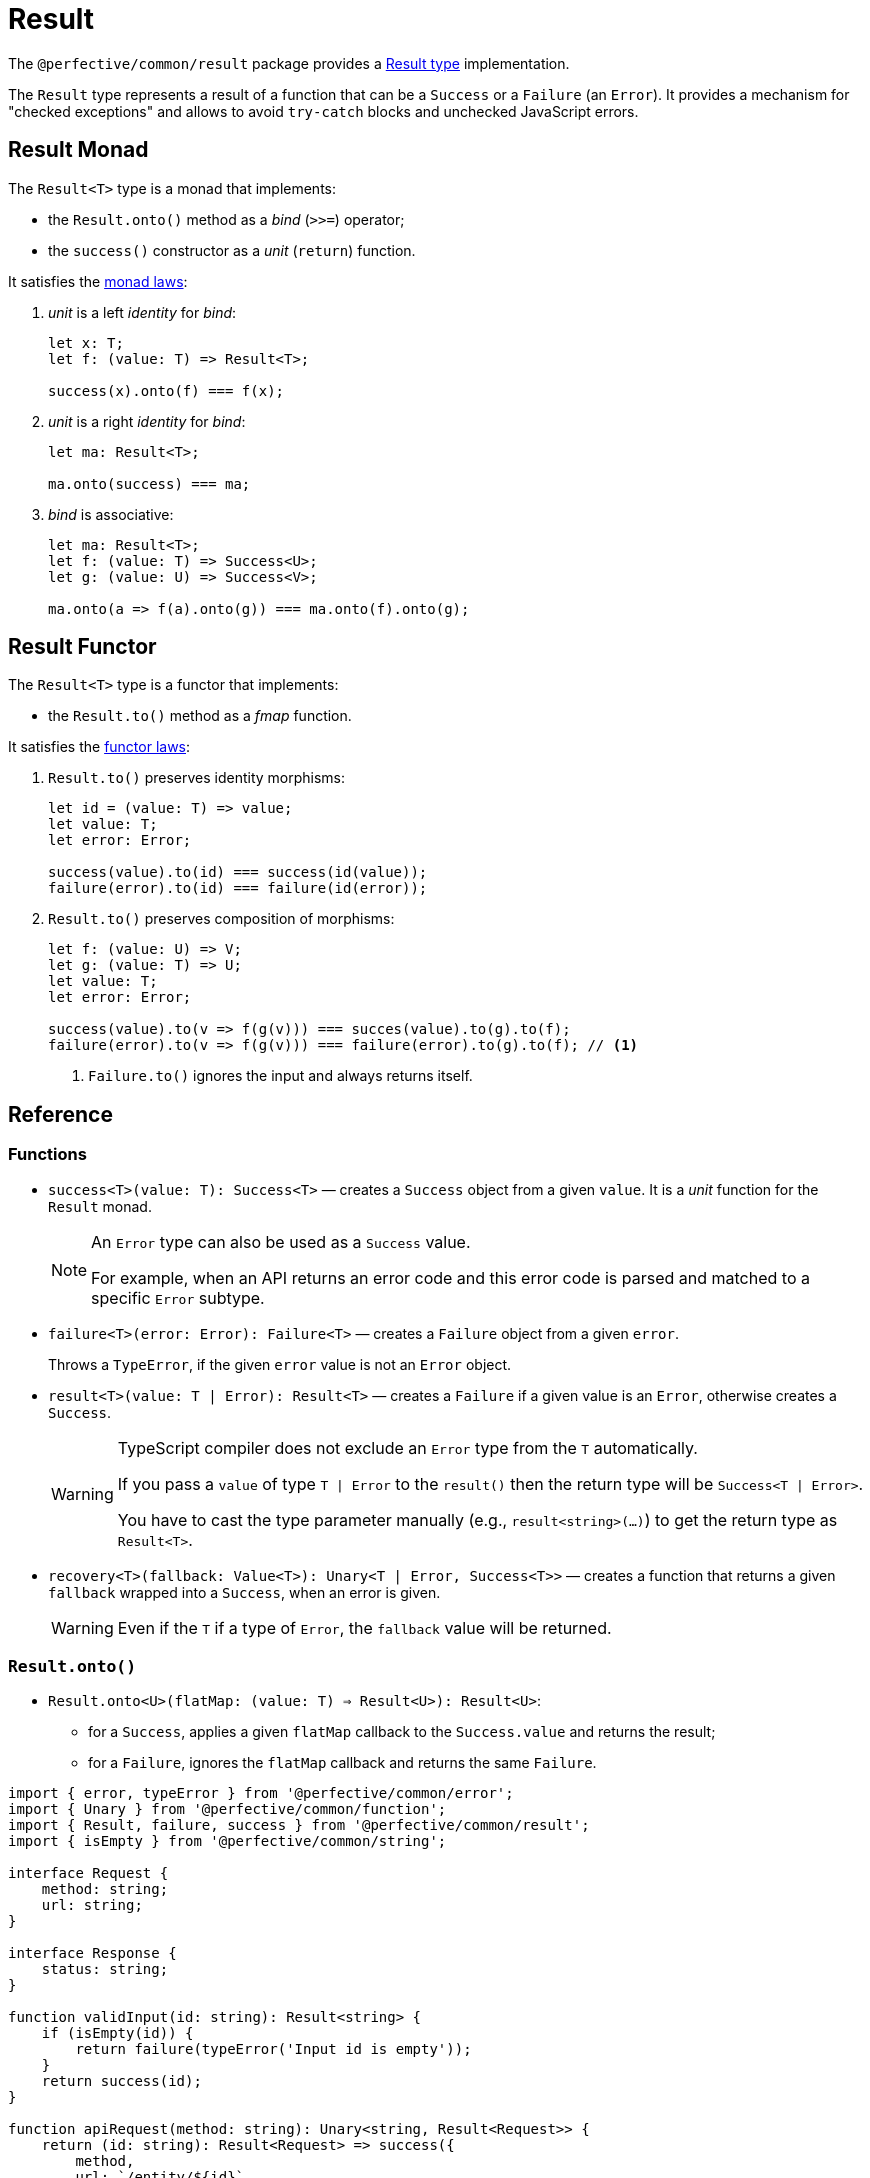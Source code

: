 = Result

The `@perfective/common/result` package provides
a https://en.wikipedia.org/wiki/Result_type[Result type] implementation.

The `Result` type represents a result of a function that can be a `Success` or a `Failure` (an `Error`).
It provides a mechanism for "checked exceptions"
and allows to avoid `try-catch` blocks and unchecked JavaScript errors.

== Result Monad

The `Result<T>` type is a monad that implements:

*  the `Result.onto()` method as a _bind_ (`>>=`) operator;
*  the `success()` constructor as a _unit_ (`return`) function.

It satisfies the https://wiki.haskell.org/Monad_laws[monad laws]:

1. _unit_ is a left _identity_ for _bind_:
+
[source,typescript]
----
let x: T;
let f: (value: T) => Result<T>;

success(x).onto(f) === f(x);
----
+
2. _unit_ is a right _identity_ for _bind_:
+
[source,typescript]
----
let ma: Result<T>;

ma.onto(success) === ma;
----
+
3. _bind_ is associative:
+
[source,typescript]
----
let ma: Result<T>;
let f: (value: T) => Success<U>;
let g: (value: U) => Success<V>;

ma.onto(a => f(a).onto(g)) === ma.onto(f).onto(g);
----


== Result Functor

The `Result<T>` type is a functor that implements:

* the `Result.to()` method as a _fmap_ function.

It satisfies the https://wiki.haskell.org/Functor[functor laws]:

1. `Result.to()` preserves identity morphisms:
+
[source,typescript]
----
let id = (value: T) => value;
let value: T;
let error: Error;

success(value).to(id) === success(id(value));
failure(error).to(id) === failure(id(error));
----
+
2. `Result.to()` preserves composition of morphisms:
+
[source,typescript]
----
let f: (value: U) => V;
let g: (value: T) => U;
let value: T;
let error: Error;

success(value).to(v => f(g(v))) === succes(value).to(g).to(f);
failure(error).to(v => f(g(v))) === failure(error).to(g).to(f); // <.>
----
<.> `Failure.to()` ignores the input and always returns itself.


== Reference

=== Functions

* `success<T>(value: T): Success<T>`
— creates a `Success` object from a given `value`.
It is a _unit_ function for the `Result` monad.
+
[NOTE]
====
An `Error` type can also be used as a `Success` value.

For example, when an API returns an error code
and this error code is parsed and matched to a specific `Error` subtype.
====
+
* `failure<T>(error: Error): Failure<T>`
— creates a `Failure` object from a given `error`.
+
Throws a `TypeError`, if the given `error` value is not an `Error` object.
+
* `result<T>(value: T | Error): Result<T>`
— creates a `Failure` if a given value is an `Error`,
otherwise creates a `Success`.
+
[WARNING]
====
TypeScript compiler does not exclude an `Error` type from the `T` automatically.

If you pass a `value` of type `T | Error` to the `result()`
then the return type will be `Success<T | Error>`.

You have to cast the type parameter manually
(e.g., `result<string>(...)`)
to get the return type as `Result<T>`.
====
+
* `recovery<T>(fallback: Value<T>): Unary<T | Error, Success<T>>`
— creates a function that returns a given `fallback` wrapped into a `Success`,
when an error is given.
+
[WARNING]
====
Even if the `T` if a type of `Error`,
the `fallback` value will be returned.
====


=== `Result.onto()`

* `Result.onto<U>(flatMap: (value: T) => Result<U>): Result<U>`:
** for a `Success`, applies a given `flatMap` callback to the `Success.value` and returns the result;
** for a `Failure`, ignores the `flatMap` callback and returns the same `Failure`.

[source,typescript]
----
import { error, typeError } from '@perfective/common/error';
import { Unary } from '@perfective/common/function';
import { Result, failure, success } from '@perfective/common/result';
import { isEmpty } from '@perfective/common/string';

interface Request {
    method: string;
    url: string;
}

interface Response {
    status: string;
}

function validInput(id: string): Result<string> {
    if (isEmpty(id)) {
        return failure(typeError('Input id is empty'));
    }
    return success(id);
}

function apiRequest(method: string): Unary<string, Result<Request>> {
    return (id: string): Result<Request> => success({
        method,
        url: `/entity/${id}`,
    });
}

function apiResponse(request: Request): Result<Response> {
    if (request.method === 'HEAD') {
        return failure(error('Not implemented'));
    }
    return success({
        status: '200 OK',
    });
}

validInput('abc')
    .onto(apiRequest('GET'))
    .onto(apiResponse)
    .value == { status: '200 OK' }; // <.>

validInput('abc')
    .onto(apiRequest('HEAD'))
    .onto(apiResponse)
    .value == error('Not implemented'); // <.>

validInput('')
    .onto(apiRequest('HEAD'))
    .onto(apiResponse)
    .value == typeError('Input id is empty'); // <.>
----
<.> When we have a valid `id` and "send" a `GET` request,
then the whole chain succeeds.
<.> When we have a valid `id` but "send" a `HEAD` request the `apiResponse` fails with an `Error`.
<.> When we have an invalid `id` neither the `apiRequest` nor `apiResponse` callbacks are called.
+
So even as a `HEAD` request it would fail,
the error is the earliest one in the chain
(from `validInput`).


=== `Result.to()`

* `Result.to<U>(map: (value: T) => U): Result<U>`:
** for a `Success`, applies a given `map` callback to the `Success.value` and returns the result;
** for a `Failure`, ignores the `map` callback and returns the same `Failure`.

[source,typescript]
----
import { error, typeError } from '@perfective/common/error';
import { Unary } from '@perfective/common/function';
import { Result, failure, success } from '@perfective/common/result';
import { isEmpty } from '@perfective/common/string';

interface Request {
    method: string;
    url: string;
}

interface Response {
    status: string;
    url: string;
}

function validInput(id: string): Result<string> {
    if (isEmpty(id)) {
        return failure(typeError('Input id is empty'));
    }
    return success(id);
}

function apiRequest(method: string): Unary<string, Request> {
    return (id: string): Request => ({
        method,
        url: `/entity/${id}`,
    });
}

function apiResponse(request: Request): Response {
    return {
        status: '200 OK',
        url: request.url,
    };
}

validInput('abc')
    .to(apiRequest('GET'))
    .to(apiResponse) // <.>
    .value == { status: '200 OK' }; // <.>

validInput('')
    .to(apiRequest('GET'))
    .to(apiResponse)
    .value == typeError('Input id is empty'); // <.>
----
<.> Both `apiRequest` and `apiResponse` transform a given value into a new one.
`Result.to` wraps them into the next `Success`.
<.> When we have a valid `id`,
then the whole chain succeeds.
<.> When we have an invalid `id` neither `apiRequest` nor `apiResponse` callbacks are called.
So the result is the `TypeError` returned by the `validInput`.


=== `Result.into()`

* `Result.into<U>(reduce: (value: T | Error) => U): U`
— applies a given `reduce` callback to the `Result.value` and returns the result of the `reduce`.
+
`Result.into(reduce)` is an equivalent of applying the `reduce` callback directly to the `Result.value`.
Using `Result.into(reduce)` allows you to completely switch the type
or recover from an `Error` and continue a transformation chain.
+
[source,typescript]
----
import { error, typeError } from '@perfective/common/error';
import { Unary } from '@perfective/common/function';
import { failure, recovery, Result, success } from '@perfective/common/result';
import { isEmpty } from '@perfective/common/string';

interface Request {
    method: string;
    url: string;
}

function validInput(id: string): Result<string> {
    if (isEmpty(id)) {
        return failure(typeError('Input id is empty'));
    }
    return success(id);
}

function apiRequest(method: string): Unary<string, Request> {
    return (id: string): Request => ({
        method,
        url: `/entity/${id}`,
    });
}

async function apiResponse(request: Request): Promise<string> {
    if (request.method === 'HEAD') {
        return '501 Not Implemented';
    }
    return '200 OK';
}

async function entityById(id: string): Promise<string> {
    return validInput('') // <.>
        .into(recovery('abc')) // <.>
        .to(apiRequest('HEAD'))
        .into(apiResponse) // <.>
        .catch(() => '503 Service Unavailable'); // <.>
}
----
<.> The `id` input is not valid.
<.> We use the `Result.into()` method with the `recovery` function to recover from an `Error`.
<.> When we have a `Request`,
we use `Result.into()` to switch it to the `apiResponse` `Promise`.
<.> Now we have a `Promise` chain and can continue computation.
+
+
* `Result.into<U>(reduceValue: Unary<T, U>, reduceError: Unary<Error, U>): U`
— for a `Success` applies a given `reduceValue` to the `Success.value`,
for a `Failure` applies a given `reduceError` to the `Failure.value` (`Error`).
+
`Result.into(reduceValue, reduceError)` is a strict separate handling of the `Success.value` and `Failure.value`.
It is especially useful, when the `Success.value` is an `Error`.
As in this case,
the `Result.into(reduce)` call may not be able to distinguish between a `Success.value` `Error`
and a `Failure.value` `Error`.


=== `Result.failure()`

* `Result.failure(mapError: (error: Error) => Error): Result<T>`
** for a `Failure`, applies a given `mapError` callback and returns a result wrapped into a `Failure`.
** for a `Success`, ignores the `mapError` callback and returns itself.

[source,typescript]
----
import { chainedException, typeError } from '@perfective/common/error';
import { failure, Result, success } from '@perfective/common/result';
import { isEmpty } from '@perfective/common/string';

function validInput(id: string): Result<string> {
    if (isEmpty(id)) {
        return failure(typeError('Input id is empty'));
    }
    return success(id);
}

function entityByIdRequest(id: string): Result<Request> {
    return validInput(id)
        .failure(chainedException('Entity ID {{id}} is invalid' { // <.>
            id,
        }))
        .to(apiRequest('GET'));
}
----
<.> When `validInput` returns a `Failure`
you can use `Result.failure` method to chain or otherwise transform the error.
